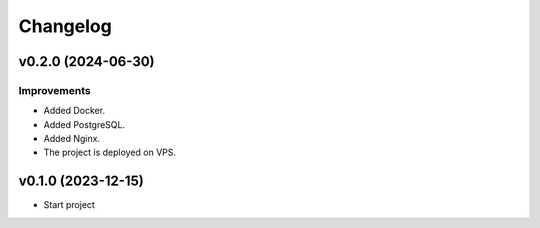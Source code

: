 Changelog
=========

v0.2.0 (2024-06-30)
-------------------

Improvements
^^^^^^^^^^^^

* Added Docker.
* Added PostgreSQL.
* Added Nginx.
* The project is deployed on VPS.

v0.1.0 (2023-12-15)
-------------------
* Start project